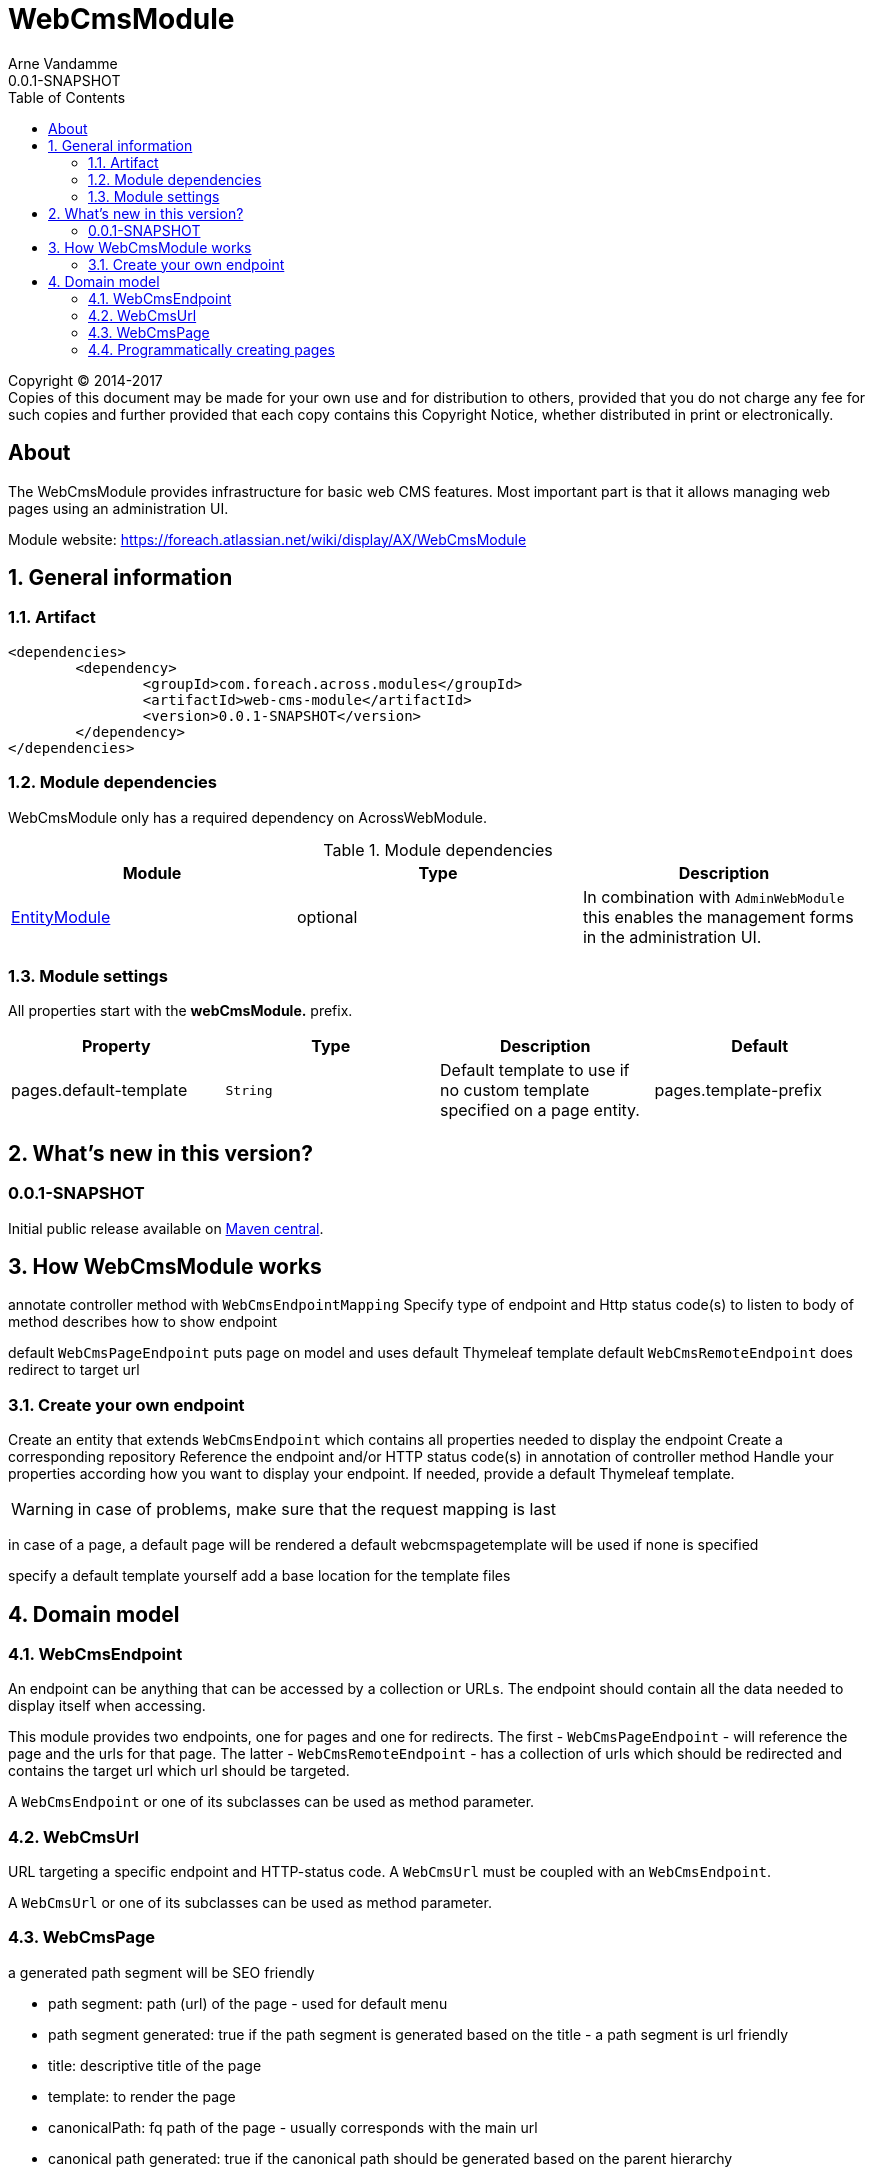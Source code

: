 = WebCmsModule
Arne Vandamme
0.0.1-SNAPSHOT
:toc: left
:sectanchors:
:module-version: 0.0.1-SNAPSHOT
:module-name: WebCmsModule
:module-artifact: web-cms-module
:module-url: https://foreach.atlassian.net/wiki/display/AX/WebCmsModule
:application-info-url: https://foreach.atlassian.net/wiki/display/AX/ApplicationInfoModule
:spring-security-module-url: https://foreach.atlassian.net/wiki/display/AX/SpringSecurityModule
:entity-module-url: https://foreach.atlassian.net/wiki/display/AX/EntityModule

[copyright,verbatim]
--
Copyright (C) 2014-2017 +
[small]#Copies of this document may be made for your own use and for distribution to others, provided that you do not charge any fee for such copies and further provided that each copy contains this Copyright Notice, whether distributed in print or electronically.#
--

[abstract]
== About
The {module-name} provides infrastructure for basic web CMS features.
Most important part is that it allows managing web pages using an administration UI.

Module website: {module-url}

:numbered:
== General information

=== Artifact
[source,xml,indent=0]
[subs="verbatim,quotes,attributes"]
----
	<dependencies>
		<dependency>
			<groupId>com.foreach.across.modules</groupId>
			<artifactId>{module-artifact}</artifactId>
			<version>{module-version}</version>
		</dependency>
	</dependencies>
----

=== Module dependencies

{module-name} only has a required dependency on AcrossWebModule.

.Module dependencies
|===
|Module |Type |Description

|{entity-module-url}[EntityModule]
|optional
|In combination with `AdminWebModule` this enables the management forms in the administration UI.
|===

=== Module settings

All properties start with the *webCmsModule.* prefix.

|===
|Property |Type |Description |Default

|pages.default-template
|`String`
|Default template to use if no custom template specified on a page entity.

|pages.template-prefix
|`String`
|Prefix to be added to relative template names.
This corresponds usually with the base directory where the (Thymeleaf) templates are located.
If unspecified the default resources of any present `@AcrossApplication` will be used.

|===

== What's new in this version?
:numbered!:
=== 0.0.1-SNAPSHOT
Initial public release available on http://search.maven.org/[Maven central].

:numbered:
== How {module-name} works

annotate controller method with `WebCmsEndpointMapping`
Specify type of endpoint and Http status code(s) to listen to
body of method describes how to show endpoint

default `WebCmsPageEndpoint` puts page on model and uses default Thymeleaf template
default `WebCmsRemoteEndpoint` does redirect to target url

=== Create your own endpoint
Create an entity that extends `WebCmsEndpoint` which contains all properties needed to display the endpoint
Create a corresponding repository
Reference the endpoint and/or HTTP status code(s) in annotation of controller method
Handle your properties according how you want to display your endpoint.  If needed, provide a default Thymeleaf template.


WARNING: in case of problems, make sure that the request mapping is last

in case of a page, a default page will be rendered
a default webcmspagetemplate will be used if none is specified

specify a default template yourself
add a base location for the template files

== Domain model



=== WebCmsEndpoint

An endpoint can be anything that can be accessed by a collection or URLs.  The endpoint should contain all the data needed to display itself when accessing.

This module provides two endpoints, one for pages and one for redirects.  The first - `WebCmsPageEndpoint` - will reference the page and the urls for that page.
The latter - `WebCmsRemoteEndpoint` - has a collection of urls which should be redirected and contains the target url which url should be targeted.

A `WebCmsEndpoint` or one of its subclasses can be used as method parameter.

=== WebCmsUrl

URL targeting a specific endpoint and HTTP-status code.  A `WebCmsUrl` must be coupled with an `WebCmsEndpoint`.

//* path: url path
//* status code: http status code, will determine what will happen when the url is requested
//** 200 will serve the content
//** 3xx will perform a redirect to the canonical url
//** other status codes will serve the content but with the custom status code (eg custom 404 page)
//* is canonical: only one url for an endpoint can be the canonical url
//* endpoint: the endpoint target

A `WebCmsUrl` or one of its subclasses can be used as method parameter.

=== WebCmsPage

a generated path segment will be SEO friendly

* path segment: path (url) of the page - used for default menu
* path segment generated: true if the path segment is generated based on the title - a path segment is url friendly
* title: descriptive title of the page
* template: to render the page
* canonicalPath: fq path of the page - usually corresponds with the main url
* canonical path generated: true if the canonical path should be generated based on the parent hierarchy
* inheritable canonical path: true (default) if the canonical path should be used by children
* canonical url should match canonical path: if true the main url should equal the canonical path, if the path changes the main url will change
* parent: optional parent page
* hidden: if true the page itself cannot be requested (and might not have a url)
- its properties will still be inherited (eg path, layout, template) - in the default menu it will still insert a group section
* disabled: this page and all its children will not be rendered

WebCmsMenu

named menu, consisting of different items

WebCmsMenu item:
* path: in the menu tree
* title: of the item
* url: fixed url - if a page is linked and url is empty the page url will be used
* linkedPage: optional page this menu is linking to
* sortIndex: index of the item
* group: is the item group or not

when a BuildMenuEvent is published for a menu with that name, all items will be added

Generating a sitemap

=== Programmatically creating pages
you can use yaml to create pages
